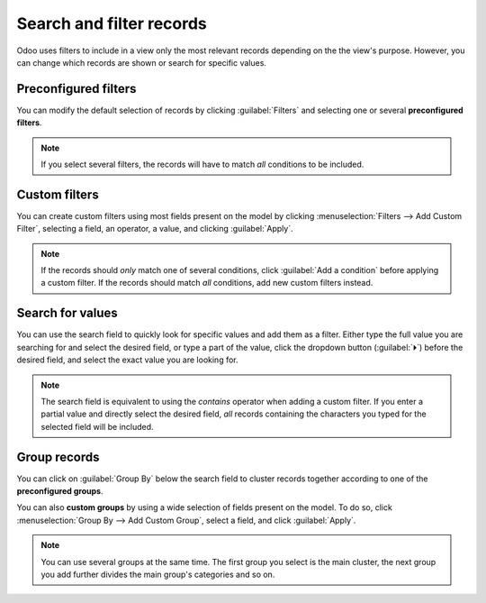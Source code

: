=========================
Search and filter records
=========================

Odoo uses filters to include in a view only the most relevant records depending on the the view's
purpose. However, you can change which records are shown or search for specific values.

.. _search/preconfigured-filters:

Preconfigured filters
=====================

You can modify the default selection of records by clicking :guilabel:`Filters` and selecting one or
several **preconfigured filters**.

.. example::
   On the Sales Analysis report, only records that are at the sales order stage are selected by
   default. However, you could *also* include records at the quotation stage by selecting
   :guilabel:`Quotations`. Furthermore, you could *only* include records from a specific year, for
   example 2022, by selecting :menuselection:`Order Date --> 2022`.

   .. image:: search/preconfigured-filters.png
      :align: center
      :alt: Using preconfigured filters on the Sales Analysis report

.. note::
   If you select several filters, the records will have to match *all* conditions to be included.

.. search/custom-filters:

Custom filters
==============

You can create custom filters using most fields present on the model by clicking
:menuselection:`Filters --> Add Custom Filter`, selecting a field, an operator, a value, and
clicking :guilabel:`Apply`.

.. example::
   You could *only* include records from a single salesperson on the Sales Analysis report, for
   example Mitchell Admin, by selecting :guilabel:`Salesperson` as the field, :guilabel:`is equal
   to` as the operator, and typing `Mitchell Admin` as the value.

   .. image:: search/custom-filter.png
      :align: center
      :alt: Using a custom filter on the Sales Analysis report

.. note::
   If the records should *only* match one of several conditions, click :guilabel:`Add a condition`
   before applying a custom filter. If the records should match *all* conditions, add new
   custom filters instead.

.. _search/values:

Search for values
=================

You can use the search field to quickly look for specific values and add them as a filter. Either
type the full value you are searching for and select the desired field, or type a part of the
value, click the dropdown button (:guilabel:`⏵`) before the desired field, and select the exact
value you are looking for.

.. example::
   Instead of adding a custom filter to select records where Mitchell Admin is the salesperson on
   the Sales Analysis report, you could search for `Mitch`, click the dropdown button
   (:guilabel:`⏵`) next to :guilabel:`Search Salesperson for: Mitch`, and select
   :guilabel:`Mitchell Admin`.

   .. image:: search/search-values.png
      :align: center
      :alt: Searching for a specific value on the Sales Analysis report

.. note::
   The search field is equivalent to using the *contains* operator when adding a custom filter. If
   you enter a partial value and directly select the desired field, *all* records containing the
   characters you typed for the selected field will be included.

.. _search/group:

Group records
=============

You can click on :guilabel:`Group By` below the search field to cluster records together according
to one of the **preconfigured groups**.

.. example::
   You could group the records by salesperson on the Sales Analysis report by clicking
   :guilabel:`Group By` and selecting :guilabel:`Salesperson`. No records are filtered out.

   .. image:: search/group.png
      :align: center
      :alt: Grouping records on the Sales Analysis report

You can also **custom groups** by using a wide selection of fields present on the model. To do so,
click :menuselection:`Group By --> Add Custom Group`, select a field, and click :guilabel:`Apply`.

.. note::
   You can use several groups at the same time. The first group you select is the main cluster, the
   next group you add further divides the main group's categories and so on.
